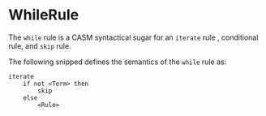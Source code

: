 #+options: toc:nil

* WhileRule

The =while= rule is a CASM syntactical sugar for an =iterate= rule , conditional rule, and =skip= rule.

#+html: <callout type="info" icon="fa fa-code">
The following snipped defines the semantics of the =while= rule as:
#+begin_src casm
iterate
    if not <Term> then
        skip
    else
        <Rule>
#+end_src
#+html: </callout>
